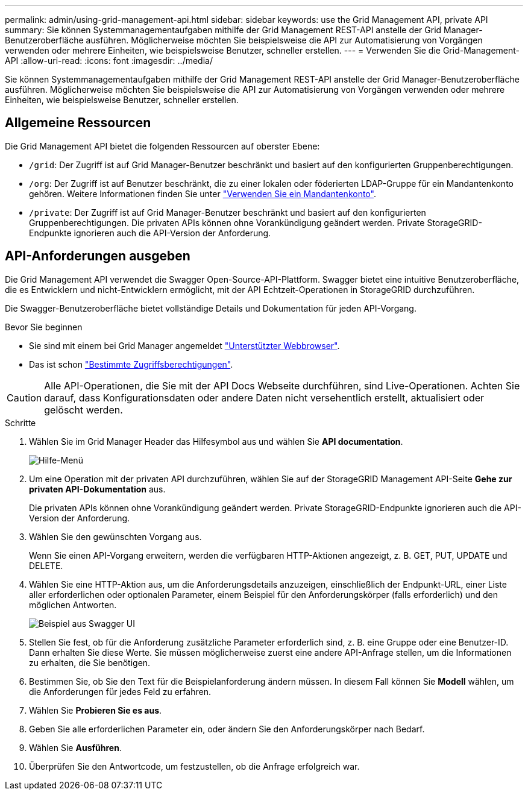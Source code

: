 ---
permalink: admin/using-grid-management-api.html 
sidebar: sidebar 
keywords: use the Grid Management API, private API 
summary: Sie können Systemmanagementaufgaben mithilfe der Grid Management REST-API anstelle der Grid Manager-Benutzeroberfläche ausführen. Möglicherweise möchten Sie beispielsweise die API zur Automatisierung von Vorgängen verwenden oder mehrere Einheiten, wie beispielsweise Benutzer, schneller erstellen. 
---
= Verwenden Sie die Grid-Management-API
:allow-uri-read: 
:icons: font
:imagesdir: ../media/


[role="lead"]
Sie können Systemmanagementaufgaben mithilfe der Grid Management REST-API anstelle der Grid Manager-Benutzeroberfläche ausführen. Möglicherweise möchten Sie beispielsweise die API zur Automatisierung von Vorgängen verwenden oder mehrere Einheiten, wie beispielsweise Benutzer, schneller erstellen.



== Allgemeine Ressourcen

Die Grid Management API bietet die folgenden Ressourcen auf oberster Ebene:

* `/grid`: Der Zugriff ist auf Grid Manager-Benutzer beschränkt und basiert auf den konfigurierten Gruppenberechtigungen.
* `/org`: Der Zugriff ist auf Benutzer beschränkt, die zu einer lokalen oder föderierten LDAP-Gruppe für ein Mandantenkonto gehören. Weitere Informationen finden Sie unter link:../tenant/index.html["Verwenden Sie ein Mandantenkonto"].
* `/private`: Der Zugriff ist auf Grid Manager-Benutzer beschränkt und basiert auf den konfigurierten Gruppenberechtigungen. Die privaten APIs können ohne Vorankündigung geändert werden. Private StorageGRID-Endpunkte ignorieren auch die API-Version der Anforderung.




== API-Anforderungen ausgeben

Die Grid Management API verwendet die Swagger Open-Source-API-Plattform. Swagger bietet eine intuitive Benutzeroberfläche, die es Entwicklern und nicht-Entwicklern ermöglicht, mit der API Echtzeit-Operationen in StorageGRID durchzuführen.

Die Swagger-Benutzeroberfläche bietet vollständige Details und Dokumentation für jeden API-Vorgang.

.Bevor Sie beginnen
* Sie sind mit einem bei Grid Manager angemeldet link:../admin/web-browser-requirements.html["Unterstützter Webbrowser"].
* Das ist schon link:admin-group-permissions.html["Bestimmte Zugriffsberechtigungen"].



CAUTION: Alle API-Operationen, die Sie mit der API Docs Webseite durchführen, sind Live-Operationen. Achten Sie darauf, dass Konfigurationsdaten oder andere Daten nicht versehentlich erstellt, aktualisiert oder gelöscht werden.

.Schritte
. Wählen Sie im Grid Manager Header das Hilfesymbol aus und wählen Sie *API documentation*.
+
image::../media/help_menu.png[Hilfe-Menü]

. Um eine Operation mit der privaten API durchzuführen, wählen Sie auf der StorageGRID Management API-Seite *Gehe zur privaten API-Dokumentation* aus.
+
Die privaten APIs können ohne Vorankündigung geändert werden. Private StorageGRID-Endpunkte ignorieren auch die API-Version der Anforderung.

. Wählen Sie den gewünschten Vorgang aus.
+
Wenn Sie einen API-Vorgang erweitern, werden die verfügbaren HTTP-Aktionen angezeigt, z. B. GET, PUT, UPDATE und DELETE.

. Wählen Sie eine HTTP-Aktion aus, um die Anforderungsdetails anzuzeigen, einschließlich der Endpunkt-URL, einer Liste aller erforderlichen oder optionalen Parameter, einem Beispiel für den Anforderungskörper (falls erforderlich) und den möglichen Antworten.
+
image::../media/swagger_example.png[Beispiel aus Swagger UI]

. Stellen Sie fest, ob für die Anforderung zusätzliche Parameter erforderlich sind, z. B. eine Gruppe oder eine Benutzer-ID. Dann erhalten Sie diese Werte. Sie müssen möglicherweise zuerst eine andere API-Anfrage stellen, um die Informationen zu erhalten, die Sie benötigen.
. Bestimmen Sie, ob Sie den Text für die Beispielanforderung ändern müssen. In diesem Fall können Sie *Modell* wählen, um die Anforderungen für jedes Feld zu erfahren.
. Wählen Sie *Probieren Sie es aus*.
. Geben Sie alle erforderlichen Parameter ein, oder ändern Sie den Anforderungskörper nach Bedarf.
. Wählen Sie *Ausführen*.
. Überprüfen Sie den Antwortcode, um festzustellen, ob die Anfrage erfolgreich war.

